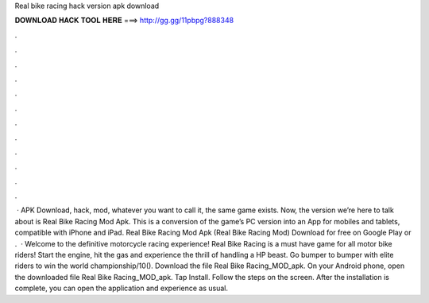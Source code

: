 Real bike racing hack version apk download

𝐃𝐎𝐖𝐍𝐋𝐎𝐀𝐃 𝐇𝐀𝐂𝐊 𝐓𝐎𝐎𝐋 𝐇𝐄𝐑𝐄 ===> http://gg.gg/11pbpg?888348

.

.

.

.

.

.

.

.

.

.

.

.

 · APK Download, hack, mod, whatever you want to call it, the same game exists. Now, the version we’re here to talk about is Real Bike Racing Mod Apk. This is a conversion of the game’s PC version into an App for mobiles and tablets, compatible with iPhone and iPad. Real Bike Racing Mod Apk (Real Bike Racing Mod) Download for free on Google Play or .  · Welcome to the definitive motorcycle racing experience! Real Bike Racing is a must have game for all motor bike riders! Start the engine, hit the gas and experience the thrill of handling a HP beast. Go bumper to bumper with elite riders to win the world championship/10(). Download the file Real Bike Racing_MOD_apk. On your Android phone, open the downloaded file Real Bike Racing_MOD_apk. Tap Install. Follow the steps on the screen. After the installation is complete, you can open the application and experience as usual.